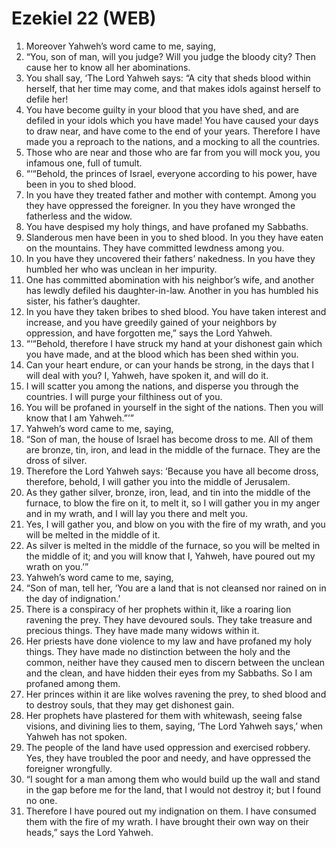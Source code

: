 * Ezekiel 22 (WEB)
:PROPERTIES:
:ID: WEB/26-EZE22
:END:

1. Moreover Yahweh’s word came to me, saying,
2. “You, son of man, will you judge? Will you judge the bloody city? Then cause her to know all her abominations.
3. You shall say, ‘The Lord Yahweh says: “A city that sheds blood within herself, that her time may come, and that makes idols against herself to defile her!
4. You have become guilty in your blood that you have shed, and are defiled in your idols which you have made! You have caused your days to draw near, and have come to the end of your years. Therefore I have made you a reproach to the nations, and a mocking to all the countries.
5. Those who are near and those who are far from you will mock you, you infamous one, full of tumult.
6. “‘“Behold, the princes of Israel, everyone according to his power, have been in you to shed blood.
7. In you have they treated father and mother with contempt. Among you they have oppressed the foreigner. In you they have wronged the fatherless and the widow.
8. You have despised my holy things, and have profaned my Sabbaths.
9. Slanderous men have been in you to shed blood. In you they have eaten on the mountains. They have committed lewdness among you.
10. In you have they uncovered their fathers’ nakedness. In you have they humbled her who was unclean in her impurity.
11. One has committed abomination with his neighbor’s wife, and another has lewdly defiled his daughter-in-law. Another in you has humbled his sister, his father’s daughter.
12. In you have they taken bribes to shed blood. You have taken interest and increase, and you have greedily gained of your neighbors by oppression, and have forgotten me,” says the Lord Yahweh.
13. “‘“Behold, therefore I have struck my hand at your dishonest gain which you have made, and at the blood which has been shed within you.
14. Can your heart endure, or can your hands be strong, in the days that I will deal with you? I, Yahweh, have spoken it, and will do it.
15. I will scatter you among the nations, and disperse you through the countries. I will purge your filthiness out of you.
16. You will be profaned in yourself in the sight of the nations. Then you will know that I am Yahweh.”’”
17. Yahweh’s word came to me, saying,
18. “Son of man, the house of Israel has become dross to me. All of them are bronze, tin, iron, and lead in the middle of the furnace. They are the dross of silver.
19. Therefore the Lord Yahweh says: ‘Because you have all become dross, therefore, behold, I will gather you into the middle of Jerusalem.
20. As they gather silver, bronze, iron, lead, and tin into the middle of the furnace, to blow the fire on it, to melt it, so I will gather you in my anger and in my wrath, and I will lay you there and melt you.
21. Yes, I will gather you, and blow on you with the fire of my wrath, and you will be melted in the middle of it.
22. As silver is melted in the middle of the furnace, so you will be melted in the middle of it; and you will know that I, Yahweh, have poured out my wrath on you.’”
23. Yahweh’s word came to me, saying,
24. “Son of man, tell her, ‘You are a land that is not cleansed nor rained on in the day of indignation.’
25. There is a conspiracy of her prophets within it, like a roaring lion ravening the prey. They have devoured souls. They take treasure and precious things. They have made many widows within it.
26. Her priests have done violence to my law and have profaned my holy things. They have made no distinction between the holy and the common, neither have they caused men to discern between the unclean and the clean, and have hidden their eyes from my Sabbaths. So I am profaned among them.
27. Her princes within it are like wolves ravening the prey, to shed blood and to destroy souls, that they may get dishonest gain.
28. Her prophets have plastered for them with whitewash, seeing false visions, and divining lies to them, saying, ‘The Lord Yahweh says,’ when Yahweh has not spoken.
29. The people of the land have used oppression and exercised robbery. Yes, they have troubled the poor and needy, and have oppressed the foreigner wrongfully.
30. “I sought for a man among them who would build up the wall and stand in the gap before me for the land, that I would not destroy it; but I found no one.
31. Therefore I have poured out my indignation on them. I have consumed them with the fire of my wrath. I have brought their own way on their heads,” says the Lord Yahweh.
